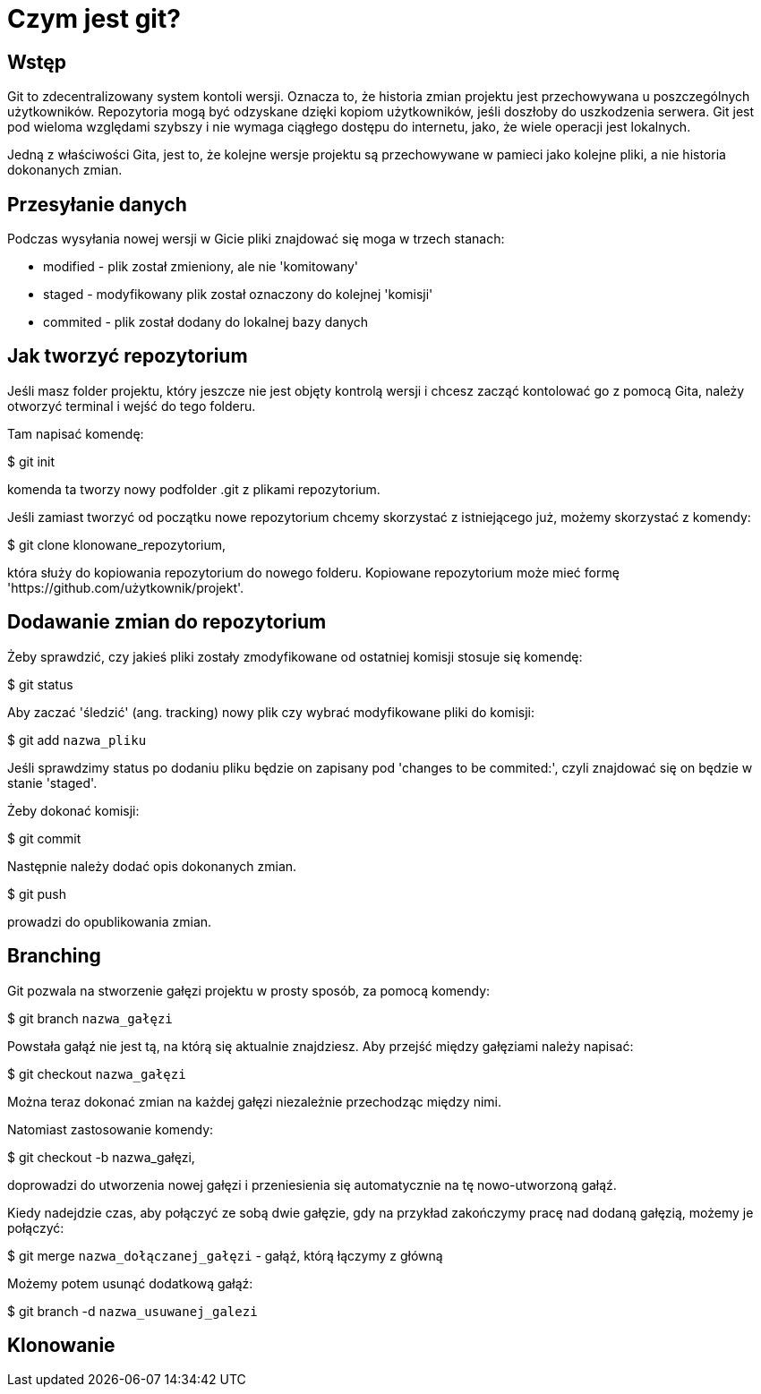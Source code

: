 = Czym jest git?

== Wstęp

Git to zdecentralizowany system kontoli wersji. Oznacza to, że historia zmian
projektu jest przechowywana u poszczególnych użytkowników. Repozytoria
mogą być odzyskane dzięki kopiom użytkowników, jeśli doszłoby do uszkodzenia
serwera.
Git jest pod wieloma względami szybszy i nie wymaga ciągłego dostępu do
internetu, jako, że wiele operacji jest lokalnych.

Jedną z właściwości Gita, jest to, że kolejne wersje projektu są przechowywane
w pamieci jako kolejne pliki, a nie historia dokonanych zmian.

== Przesyłanie danych

Podczas wysyłania nowej wersji w Gicie pliki znajdować się moga w trzech
stanach:

* modified - plik został zmieniony, ale nie 'komitowany'
* staged - modyfikowany plik został oznaczony do kolejnej 'komisji'
* commited - plik został dodany do lokalnej bazy danych

== Jak tworzyć repozytorium
Jeśli masz folder projektu, który jeszcze nie jest objęty kontrolą wersji
i chcesz zacząć kontolować go z pomocą Gita, należy otworzyć terminal i
wejść do tego folderu.

Tam napisać komendę:

$ git init

komenda ta tworzy nowy podfolder .git z
plikami repozytorium.


Jeśli zamiast tworzyć od początku nowe repozytorium chcemy skorzystać
z istniejącego już, możemy skorzystać z komendy:

$ git clone klonowane_repozytorium,

która służy do kopiowania repozytorium do nowego folderu.
Kopiowane repozytorium może mieć formę
'https://github.com/użytkownik/projekt'.


// Żeby rozpocząć kontrolę wersji plików w folderze należy zastosować komendy:
// $ git add `nazwa pliku` <- za pomocą tej komendy dodać możemy pliki,
//    które chcemy aby podlegały kontroli wersji.
// $ git commit -m 'Opis zmian w tej wersji pliku'

== Dodawanie zmian do repozytorium

Żeby sprawdzić, czy jakieś pliki zostały zmodyfikowane od ostatniej komisji
stosuje się komendę:

$ git status

Aby zaczać 'śledzić' (ang. tracking) nowy plik czy wybrać modyfikowane
pliki do komisji:

$ git add `nazwa_pliku`

Jeśli sprawdzimy status po dodaniu pliku będzie on zapisany pod
'changes to be commited:', czyli znajdować się on będzie w
stanie 'staged'.

Żeby dokonać komisji:

$ git commit

Następnie należy dodać opis dokonanych zmian.

$ git push

prowadzi do opublikowania zmian.

== Branching

Git pozwala na stworzenie gałęzi projektu w prosty sposób, za pomocą komendy:

$ git branch `nazwa_gałęzi`

Powstała gałąź nie jest tą, na którą się aktualnie znajdziesz. Aby przejść
między gałęziami należy napisać:

$ git checkout `nazwa_gałęzi`

Można teraz dokonać zmian na każdej gałęzi niezależnie przechodząc między
nimi.



Natomiast zastosowanie komendy:

$ git checkout -b nazwa_gałęzi,

doprowadzi do utworzenia nowej gałęzi i przeniesienia się
automatycznie na tę nowo-utworzoną gałąź.


//Aby sprawdzić historię zmian całego projektu można zastosować:

//$ git log --oneline --decorate --graph --all

Kiedy nadejdzie czas, aby połączyć ze sobą dwie gałęzie, gdy na przykład
zakończymy pracę nad dodaną gałęzią, możemy je połączyć:

$ git merge `nazwa_dołączanej_gałęzi` - gałąź, którą łączymy z główną

Możemy potem usunąć dodatkową gałąź:

$ git branch -d `nazwa_usuwanej_galezi`

== Klonowanie


// Git clone i dodawanie gałęzi.
